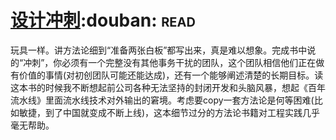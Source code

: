* [[https://book.douban.com/subject/26837959/][设计冲刺]]:douban::read:
玩具一样。讲方法论细到“准备两张白板”都写出来，真是难以想象。完成书中说的“冲刺”，你必须有一个完整没有其他事务干扰的团队，这个团队相信他们正在做有价值的事情(对初创团队可能还能达成)，还有一个能够阐述清楚的长期目标。读这本书的时候我不断想起前公司各种无法坚持的封闭开发和头脑风暴，想起《百年流水线》里面流水线技术对外输出的窘境。考虑要copy一套方法论是何等困难(比如敏捷，到了中国就变成不断上线)，这本细节过分的方法论书籍对工程实践几乎毫无帮助。
